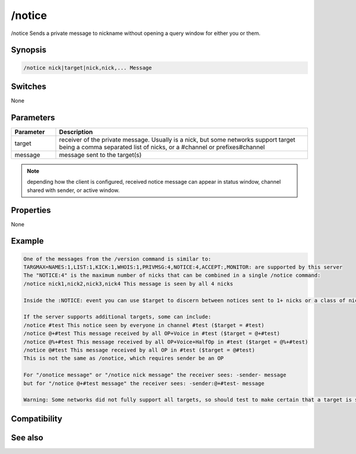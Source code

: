 /notice
=======

/notice Sends a private message to nickname without opening a query window for either you or them.

Synopsis
--------

.. code:: text

    /notice nick|target|nick,nick,... Message

Switches
--------

None

Parameters
----------

.. list-table::
    :widths: 15 85
    :header-rows: 1

    * - Parameter
      - Description
    * - target 
      - receiver of the private message. Usually is a nick, but some networks support target being a comma separated list of nicks, or a #channel or prefixes#channel
    * - message 
      - message sent to the target(s)

.. note:: depending how the client is configured, received notice message can appear in status window, channel shared with sender, or active window.

Properties
----------

None

Example
-------

.. code:: text

    One of the messages from the /version command is similar to:
    TARGMAX=NAMES:1,LIST:1,KICK:1,WHOIS:1,PRIVMSG:4,NOTICE:4,ACCEPT:,MONITOR: are supported by this server
    The "NOTICE:4" is the maximum number of nicks that can be combined in a single /notice command:
    /notice nick1,nick2,nick3,nick4 This message is seen by all 4 nicks
    
    Inside the :NOTICE: event you can use $target to discern between notices sent to 1+ nicks or a class of nicks. In the above, all 4 nicks see $target = $me without knowing the other 3 nicks.
    
    If the server supports additional targets, some can include:
    /notice #test This notice seen by everyone in channel #test ($target = #test)
    /notice @+#test This message received by all OP+Voice in #test ($target = @+#test)
    /notice @%+#test This message received by all OP+Voice+HalfOp in #test ($target = @%+#test)
    /notice @#test This message received by all OP in #test ($target = @#test)
    This is not the same as /onotice, which requires sender be an OP
    
    For "/onotice message" or "/notice nick message" the receiver sees: -sender- message
    but for "/notice @+#test message" the receiver sees: -sender:@+#test- message
    
    Warning: Some networks did not fully support all targets, so should test to make certain that a target is seen only by nicks having that status, and not everyone in channel, or sometimes also seen by unlisted prefixes of higher status.

Compatibility
-------------

.. compatibility:: 2.7a

See also
--------

.. hlist::
    :columns: 4

    * :doc:`on notice </events/on_notice>`
